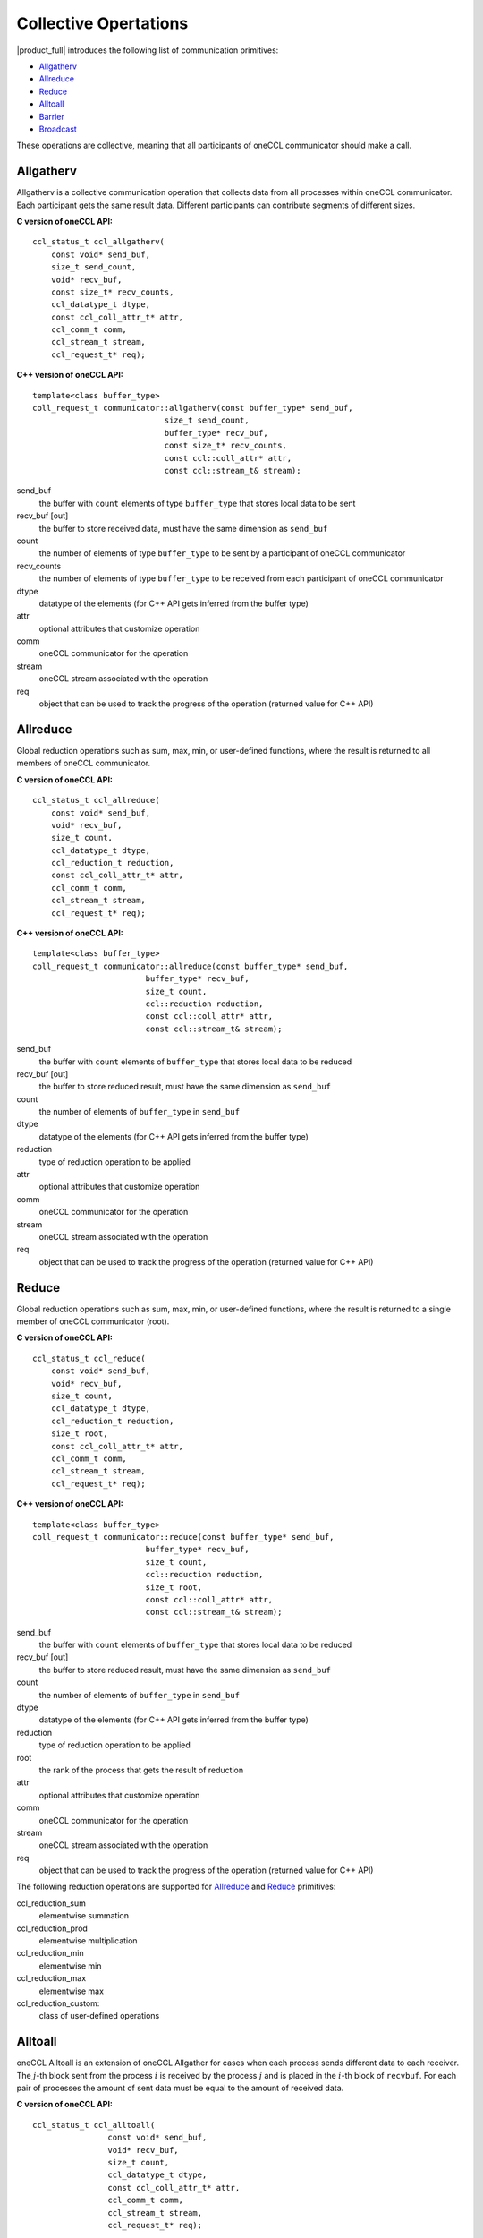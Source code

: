 Collective Opertations
======================

|product_full| introduces the following list of communication primitives:

- `Allgatherv`_
- `Allreduce`_
- `Reduce`_
- `Alltoall`_
- `Barrier`_
- `Broadcast`_

These operations are collective, meaning that all participants of oneCCL communicator should make a call.

Allgatherv
**********

Allgatherv is a collective communication operation that collects data from all processes within oneCCL communicator. 
Each participant gets the same result data. Different participants can contribute segments of different sizes.

**C version of oneCCL API:**

::

    ccl_status_t ccl_allgatherv(
        const void* send_buf,
        size_t send_count,
        void* recv_buf,
        const size_t* recv_counts,
        ccl_datatype_t dtype,
        const ccl_coll_attr_t* attr,
        ccl_comm_t comm,
        ccl_stream_t stream,
        ccl_request_t* req);

**C++ version of oneCCL API:**

::

    template<class buffer_type>
    coll_request_t communicator::allgatherv(const buffer_type* send_buf, 
                                size_t send_count,
                                buffer_type* recv_buf,
                                const size_t* recv_counts,
                                const ccl::coll_attr* attr,
                                const ccl::stream_t& stream);

send_buf
    the buffer with ``count`` elements of type ``buffer_type`` that stores local data to be sent
recv_buf [out]
    the buffer to store received data, must have the same dimension as ``send_buf``
count
    the number of elements of type ``buffer_type`` to be sent by a participant of oneCCL communicator
recv_counts
    the number of elements of type ``buffer_type`` to be received from each participant of oneCCL communicator
dtype
    datatype of the elements (for C++ API gets inferred from the buffer type)
attr
    optional attributes that customize operation
comm
    oneCCL communicator for the operation
stream
    oneCCL stream associated with the operation
req
    object that can be used to track the progress of the operation (returned value for C++ API)



Allreduce
*********

Global reduction operations such as sum, max, min, or user-defined functions, where the result is returned to all members of oneCCL communicator.

**C version of oneCCL API:**

::

    ccl_status_t ccl_allreduce(
        const void* send_buf,
        void* recv_buf,
        size_t count,
        ccl_datatype_t dtype,
        ccl_reduction_t reduction,
        const ccl_coll_attr_t* attr,
        ccl_comm_t comm,
        ccl_stream_t stream,
        ccl_request_t* req);

**C++ version of oneCCL API:**

::

    template<class buffer_type>
    coll_request_t communicator::allreduce(const buffer_type* send_buf,
                            buffer_type* recv_buf,
                            size_t count,
                            ccl::reduction reduction,
                            const ccl::coll_attr* attr,
                            const ccl::stream_t& stream);

send_buf
    the buffer with ``count`` elements of ``buffer_type`` that stores local data to be reduced
recv_buf [out]
    the buffer to store reduced result, must have the same dimension as ``send_buf``
count
    the number of elements of ``buffer_type`` in ``send_buf``
dtype
    datatype of the elements (for C++ API gets inferred from the buffer type)
reduction
    type of reduction operation to be applied
attr
    optional attributes that customize operation
comm
    oneCCL communicator for the operation
stream
    oneCCL stream associated with the operation
req
    object that can be used to track the progress of the operation (returned value for C++ API)

Reduce
******

Global reduction operations such as sum, max, min, or user-defined functions, where the result is returned to a single member of oneCCL communicator (root).


**C version of oneCCL API:**

::

    ccl_status_t ccl_reduce(
        const void* send_buf,
        void* recv_buf,
        size_t count,
        ccl_datatype_t dtype,
        ccl_reduction_t reduction,
        size_t root,
        const ccl_coll_attr_t* attr,
        ccl_comm_t comm,
        ccl_stream_t stream,
        ccl_request_t* req);

**C++ version of oneCCL API:**

::

    template<class buffer_type>
    coll_request_t communicator::reduce(const buffer_type* send_buf,
                            buffer_type* recv_buf,
                            size_t count,
                            ccl::reduction reduction,
                            size_t root,
                            const ccl::coll_attr* attr,
                            const ccl::stream_t& stream);

send_buf
    the buffer with ``count`` elements of ``buffer_type`` that stores local data to be reduced
recv_buf [out]
    the buffer to store reduced result, must have the same dimension as ``send_buf``
count
    the number of elements of ``buffer_type`` in ``send_buf``
dtype
    datatype of the elements (for C++ API gets inferred from the buffer type)
reduction
    type of reduction operation to be applied
root
    the rank of the process that gets the result of reduction
attr
    optional attributes that customize operation
comm
    oneCCL communicator for the operation
stream
    oneCCL stream associated with the operation
req
    object that can be used to track the progress of the operation (returned value for C++ API)

The following reduction operations are supported for `Allreduce`_ and `Reduce`_ primitives:

ccl_reduction_sum
    elementwise summation
ccl_reduction_prod
    elementwise multiplication
ccl_reduction_min
    elementwise min
ccl_reduction_max
    elementwise max
ccl_reduction_custom:
    class of user-defined operations

Alltoall
********

oneCCL Alltoall is an extension of oneCCL Allgather for cases when each process
sends different data to each receiver. The :math:`j`-th block sent from the process :math:`i` is received
by the process :math:`j` and is placed in the :math:`i`-th block of ``recvbuf``.
For each pair of processes the amount of sent data must be equal to 
the amount of received data.

**C version of oneCCL API:**

::

    ccl_status_t ccl_alltoall(
                    const void* send_buf,
                    void* recv_buf,
                    size_t count,
                    ccl_datatype_t dtype,
                    const ccl_coll_attr_t* attr,
                    ccl_comm_t comm,
                    ccl_stream_t stream,
                    ccl_request_t* req);

**C++ version of oneCCL API:**

::

    template<class buffer_type>
    coll_request_t communicator::alltoall(const buffer_type* send_buf,
                                        buffer_type* recv_buf,
                                        size_t count,
                                        const ccl::coll_attr* attr,
                                        const ccl::stream_t& stream);


send_buf
    the buffer with ``count`` elements of ``buffer_type`` that stores local data to be sent
recv_buf [out]
    the buffer to store received data, must have the same dimension as ``send_buf``
count
    the number of elements of type ``buffer_type`` to be sent to or received from each participant of oneCCL communicator
dtype
    datatype of the elements (for C++ API gets inferred from the buffer type)
attr
    optional attributes that customize operation
comm
    oneCCL communicator for the operation
stream
    oneCCL stream associated with the operation
req
    object that can be used to track the progress of the operation (returned value for C++ API)

Barrier
*******

Blocking barrier synchronization across all members of oneCCL communicator.

**C version of oneCCL API:**

::

    ccl_status_t ccl_barrier(ccl_comm_t comm,
                            ccl_stream_t stream);

**C++ version of oneCCL API:**

::

    void communicator::barrier(const ccl::stream_t& stream);

comm
    oneCCL communicator for the operation
stream
    oneCCL stream associated with the operation

Broadcast
*********

Collective communication operation that broadcasts data from one participant of oneCCL communicator (denoted as root) to all other participants.

**C version of oneCCL API:**

::

    ccl_status_t ccl_bcast(
        void* buf,
        size_t count,
        ccl_datatype_t dtype,
        size_t root,
        const ccl_coll_attr_t* attr,
        ccl_comm_t comm,
        ccl_stream_t stream,
        ccl_request_t* req);

**C++ version of oneCCL API:**

::

    template<class buffer_type>
    col_request_t communicator::bcast(buffer_type* buf, size_t count,
                            size_t root,
                            const ccl::coll_attr* attr,
                            const ccl::stream_t& stream);

buf
    serves as send buffer for root and as receive buffer for other participants
count
    the number of elements of type ``buffer_type`` in ``send_buf``
dtype
    datatype of the elements (for C++ API gets inferred from the buffer type)
root
    the rank of the process that broadcasts the data
attr
    optional attributes that customize the operation
comm
    oneCCL communicator for the operation
stream
    oneCCL stream associated with the operation
req
    object that can be used to track the progress of the operation (returned value for C++ API)


